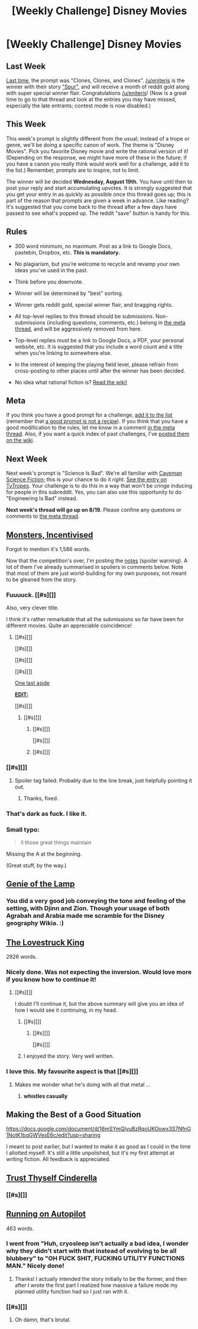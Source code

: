 #+TITLE: [Weekly Challenge] Disney Movies

* [Weekly Challenge] Disney Movies
:PROPERTIES:
:Author: alexanderwales
:Score: 27
:DateUnix: 1439420238.0
:DateShort: 2015-Aug-13
:END:
** Last Week
   :PROPERTIES:
   :CUSTOM_ID: last-week
   :END:
[[https://www.reddit.com/r/rational/comments/3fxp28/weekly_challenge_clones_clones_and_clones/?sort=confidence][Last time,]] the prompt was "Clones, Clones, and Clones". [[/u/eniteris]] is the winner with their story [[https://www.reddit.com/r/rational/comments/3fxp28/weekly_challenge_clones_clones_and_clones/ctsxkb0]["Spur"]], and will receive a month of reddit gold along with super special winner flair. Congratulations [[/u/eniteris]]! (Now is a great time to go to that thread and look at the entries you may have missed, especially the late entrants; contest mode is now disabled.)

** This Week
   :PROPERTIES:
   :CUSTOM_ID: this-week
   :END:
This week's prompt is slightly different from the usual; instead of a trope or genre, we'll be doing a specific canon of work. The theme is "Disney Movies". Pick you favorite Disney movie and write the rational version of it! (Depending on the response, we might have more of these in the future; if you have a canon you really think would work well for a challenge, add it to the list.) Remember, prompts are to inspire, not to limit.

The winner will be decided *Wednesday, August 19th.* You have until then to post your reply and start accumulating upvotes. It is strongly suggested that you get your entry in as quickly as possible once this thread goes up; this is part of the reason that prompts are given a week in advance. Like reading? It's suggested that you come back to the thread after a few days have passed to see what's popped up. The reddit "save" button is handy for this.

** Rules
   :PROPERTIES:
   :CUSTOM_ID: rules
   :END:

- 300 word minimum, no maximum. Post as a link to Google Docs, pastebin, Dropbox, etc. *This is mandatory.*

- No plagiarism, but you're welcome to recycle and revamp your own ideas you've used in the past.

- Think before you downvote.

- Winner will be determined by "best" sorting.

- Winner gets reddit gold, special winner flair, and bragging rights.

- All top-level replies to this thread should be submissions. Non-submissions (including questions, comments, etc.) belong in [[http://www.reddit.com/r/rational/comments/39dxi3][the meta thread]], and will be aggressively removed from here.

- Top-level replies must be a link to Google Docs, a PDF, your personal website, etc. It is suggested that you include a word count and a title when you're linking to somewhere else.

- In the interest of keeping the playing field level, please refrain from cross-posting to other places until after the winner has been decided.

- No idea what rational fiction is? [[http://www.reddit.com/r/rational/wiki/index][Read the wiki!]]

** Meta
   :PROPERTIES:
   :CUSTOM_ID: meta
   :END:
If you think you have a good prompt for a challenge, [[https://docs.google.com/spreadsheets/d/1B6HaZc8FYkr6l6Q4cwBc9_-Yq1g0f_HmdHK5L1tbEbA/edit?usp=sharing][add it to the list]] (remember that [[http://www.reddit.com/r/WritingPrompts/wiki/prompts?src=RECIPE][a good prompt is not a recipe]]). If you think that you have a good modification to the rules, let me know in a comment [[http://www.reddit.com/r/rational/comments/39dxi3][in the meta thread]]. Also, if you want a quick index of past challenges, I've [[https://www.reddit.com/r/rational/wiki/weeklychallenge][posted them on the wiki]].

** Next Week
   :PROPERTIES:
   :CUSTOM_ID: next-week
   :END:
Next week's prompt is "Science Is Bad". We're all familiar with [[http://dresdencodak.com/2009/09/22/caveman-science-fiction/][Caveman Science Fiction]]; this is your chance to do it /right/. [[http://tvtropes.org/pmwiki/pmwiki.php/Main/ScienceIsBad][See the entry on TvTropes]]. Your challenge is to do this in a way that won't be cringe inducing for people in this subreddit. Yes, you can also use this opportunity to do "Engineering Is Bad" instead.

*Next week's thread will go up on 8/19.* Please confine any questions or comments to [[http://www.reddit.com/r/rational/comments/39dxi3][the meta thread]].


** [[http://pastebin.com/E2YPz86u][Monsters, Incentivised]]

Forgot to mention it's 1,586 words.

Now that the competition's over, I'm posting the [[http://pastebin.com/Nyd09Kyg][notes]] (spoiler warning). A lot of them I've already summarised in spoilers in comments below. Note that most of them are just world-building for my own purposes, not meant to be gleaned from the story.
:PROPERTIES:
:Author: ZeroNihilist
:Score: 25
:DateUnix: 1439486632.0
:DateShort: 2015-Aug-13
:END:

*** Fuuuuck. [[#s][]]

Also, very clever title.

I think it's rather remarkable that all the submissions so far have been for different movies. Quite an appreciable coincidence!
:PROPERTIES:
:Score: 8
:DateUnix: 1439775608.0
:DateShort: 2015-Aug-17
:END:

**** [[#s][]]

[[#s][]]

[[#s][]]

[[#s][]]

[[#s][One last aside]]

[[#s][*EDIT:*]]

[[#s][]]
:PROPERTIES:
:Author: ZeroNihilist
:Score: 7
:DateUnix: 1439802330.0
:DateShort: 2015-Aug-17
:END:

***** [[#s][]]
:PROPERTIES:
:Score: 3
:DateUnix: 1439845994.0
:DateShort: 2015-Aug-18
:END:

****** [[#s][]]

[[#s][]]
:PROPERTIES:
:Author: ZeroNihilist
:Score: 3
:DateUnix: 1439849004.0
:DateShort: 2015-Aug-18
:END:


****** [[#s][]]
:PROPERTIES:
:Author: Kishoto
:Score: 2
:DateUnix: 1439849253.0
:DateShort: 2015-Aug-18
:END:


*** [[#s][]]
:PROPERTIES:
:Author: ancientcampus
:Score: 2
:DateUnix: 1439492738.0
:DateShort: 2015-Aug-13
:END:

**** Spoiler tag failed. Probably due to the line break, just helpfully pointing it out.
:PROPERTIES:
:Author: Kishoto
:Score: 2
:DateUnix: 1439676335.0
:DateShort: 2015-Aug-16
:END:

***** Thanks, fixed.
:PROPERTIES:
:Author: ancientcampus
:Score: 1
:DateUnix: 1439772947.0
:DateShort: 2015-Aug-17
:END:


*** That's dark as fuck. I like it.
:PROPERTIES:
:Author: gonight
:Score: 2
:DateUnix: 1439616983.0
:DateShort: 2015-Aug-15
:END:


*** Small typo:

#+begin_quote
  ll those great things maintain
#+end_quote

Missing the A at the beginning.

(Great stuff, by the way.)
:PROPERTIES:
:Author: MugaSofer
:Score: 2
:DateUnix: 1439674896.0
:DateShort: 2015-Aug-16
:END:


** [[https://pseudonymwrites.wordpress.com/2015/08/12/genie-of-the-lamp/][Genie of the Lamp]]
:PROPERTIES:
:Author: MugaSofer
:Score: 24
:DateUnix: 1439456610.0
:DateShort: 2015-Aug-13
:END:

*** You did a very good job conveying the tone and feeling of the setting, with Djinn and Zion. Though your usage of both Agrabah and Arabia made me scramble for the Disney geography Wikia. :)
:PROPERTIES:
:Score: 2
:DateUnix: 1439774331.0
:DateShort: 2015-Aug-17
:END:


** [[https://kishoto.wordpress.com/2015/08/13/the-lovestruck-king-rrational-challenge-disney-movies/][The Lovestruck King]]

2926 words.
:PROPERTIES:
:Author: Kishoto
:Score: 23
:DateUnix: 1439502431.0
:DateShort: 2015-Aug-14
:END:

*** Nicely done. Was not expecting the inversion. Would love more if you know how to continue it!
:PROPERTIES:
:Author: GrecklePrime
:Score: 4
:DateUnix: 1439503727.0
:DateShort: 2015-Aug-14
:END:

**** [[#s][]]

I doubt I'll continue it, but the above summary will give you an idea of how I would see it continuing, in my head.
:PROPERTIES:
:Author: Kishoto
:Score: 8
:DateUnix: 1439506425.0
:DateShort: 2015-Aug-14
:END:

***** [[#s][]]
:PROPERTIES:
:Score: 1
:DateUnix: 1439775218.0
:DateShort: 2015-Aug-17
:END:

****** [[#s][]]

[[#s][]]
:PROPERTIES:
:Author: Kishoto
:Score: 3
:DateUnix: 1439776893.0
:DateShort: 2015-Aug-17
:END:


***** I enjoyed the story. Very well written.
:PROPERTIES:
:Author: andor3333
:Score: 1
:DateUnix: 1441334212.0
:DateShort: 2015-Sep-04
:END:


*** I love this. My favourite aspect is that [[#s][]]
:PROPERTIES:
:Author: ZeroNihilist
:Score: 3
:DateUnix: 1439544763.0
:DateShort: 2015-Aug-14
:END:

**** Makes me wonder what he's doing with all that metal ...
:PROPERTIES:
:Score: 5
:DateUnix: 1439775080.0
:DateShort: 2015-Aug-17
:END:

***** *whistles casually*
:PROPERTIES:
:Author: Kishoto
:Score: 4
:DateUnix: 1439776919.0
:DateShort: 2015-Aug-17
:END:


** Making the Best of a Good Situation

[[https://docs.google.com/document/d/16mSYmQIyuBzRqoUKOowx3S7NfnG1NotK1bqGWVesE6c/edit?usp=sharing]]

I meant to post earlier, but I wanted to make it as good as I could in the time I allotted myself. It's still a little unpolished, but it's my first attempt at writing fiction. All feedback is appreciated.
:PROPERTIES:
:Author: TheStevenZubinator
:Score: 12
:DateUnix: 1439942042.0
:DateShort: 2015-Aug-19
:END:


** [[http://pastebin.com/kMnCaK7H][Trust Thyself Cinderella]]
:PROPERTIES:
:Author: MathsandMagic
:Score: 17
:DateUnix: 1439462192.0
:DateShort: 2015-Aug-13
:END:

*** [[#s][]]
:PROPERTIES:
:Author: ancientcampus
:Score: 4
:DateUnix: 1439493360.0
:DateShort: 2015-Aug-13
:END:


** [[https://docs.google.com/document/d/1wDeIhgCqp30EQieueEOQeGopAsOaZZ5riZDebM0DJxU/edit?usp=sharing][Running on Autopilot]]

463 words.
:PROPERTIES:
:Author: avret
:Score: 11
:DateUnix: 1439489641.0
:DateShort: 2015-Aug-13
:END:

*** I went from "Huh, cryosleep isn't actually a bad idea, I wonder why they didn't start with that instead of evolving to be all blubbery" to "OH FUCK SHIT, FUCKING UTILITY FUNCTIONS MAN." Nicely done!
:PROPERTIES:
:Score: 4
:DateUnix: 1439774473.0
:DateShort: 2015-Aug-17
:END:

**** Thanks! I actually intended the story initially to be the former, and then after I wrote the first part I realized how massive a failure mode my planned utility function had so I just ran with it.
:PROPERTIES:
:Author: avret
:Score: 5
:DateUnix: 1439779107.0
:DateShort: 2015-Aug-17
:END:


*** [[#s][]]
:PROPERTIES:
:Author: ancientcampus
:Score: 4
:DateUnix: 1439492183.0
:DateShort: 2015-Aug-13
:END:

**** Oh damn, that's brutal.
:PROPERTIES:
:Author: avret
:Score: 3
:DateUnix: 1439507755.0
:DateShort: 2015-Aug-14
:END:
